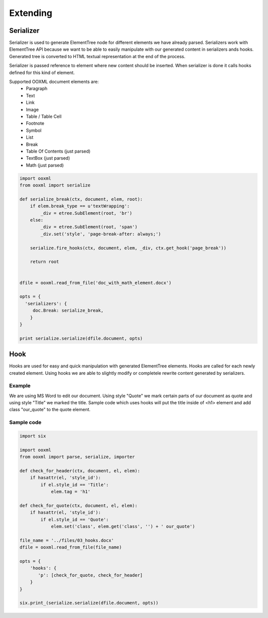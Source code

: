Extending
=========


Serializer
----------

Serializer is used to generate ElementTree node for different elements we have already parsed. Serializers work with ElementTree API because we want to be able to easily manipulate with our generated content in serializers ands hooks. Generated tree is converted to HTML textual representation at the end of the process.

Serializer is passed reference to element where new content should be inserted. When serializer is done it calls hooks defined for this kind of element.

Supported OOXML document elements are:
  * Paragraph
  * Text
  * Link
  * Image
  * Table / Table Cell
  * Footnote
  * Symbol
  * List
  * Break
  * Table Of Contents (just parsed)
  * TextBox (just parsed)
  * Math (just parsed)


.. code-block:: python

    import ooxml
    from ooxml import serialize
    
    def serialize_break(ctx, document, elem, root):
        if elem.break_type == u'textWrapping':
            _div = etree.SubElement(root, 'br')
        else:
            _div = etree.SubElement(root, 'span')
            _div.set('style', 'page-break-after: always;')

        serialize.fire_hooks(ctx, document, elem, _div, ctx.get_hook('page_break'))

        return root
    
    
    dfile = ooxml.read_from_file('doc_with_math_element.docx')
    
    opts = {
      'serializers': {
         doc.Break: serialize_break,    
        }
    }
    
    print serialize.serialize(dfile.document, opts)


Hook
----

Hooks are used for easy and quick manipulation with generated ElementTree elements. Hooks are called for each newly created element.
Using hooks we are able to slightly modify or completele rewrite content generated by serializers.


Example
~~~~~~~

We are using MS Word to edit our document. Using  style "Quote" we mark certain parts of our document as quote and using style "Title" we marked the title. Sample code which uses hooks will put the title inside of <h1> element and add class "our_quote" to the quote element.


Sample code
~~~~~~~~~~~

.. code-block:: python

    import six

    import ooxml
    from ooxml import parse, serialize, importer

    def check_for_header(ctx, document, el, elem):
        if hasattr(el, 'style_id'):
            if el.style_id == 'Title':
                elem.tag = 'h1'

    def check_for_quote(ctx, document, el, elem):
        if hasattr(el, 'style_id'):
            if el.style_id == 'Quote':
                elem.set('class', elem.get('class', '') + ' our_quote')

    file_name = '../files/03_hooks.docx'
    dfile = ooxml.read_from_file(file_name)

    opts = {
        'hooks': {
           'p': [check_for_quote, check_for_header]
        }
    }

    six.print_(serialize.serialize(dfile.document, opts))
